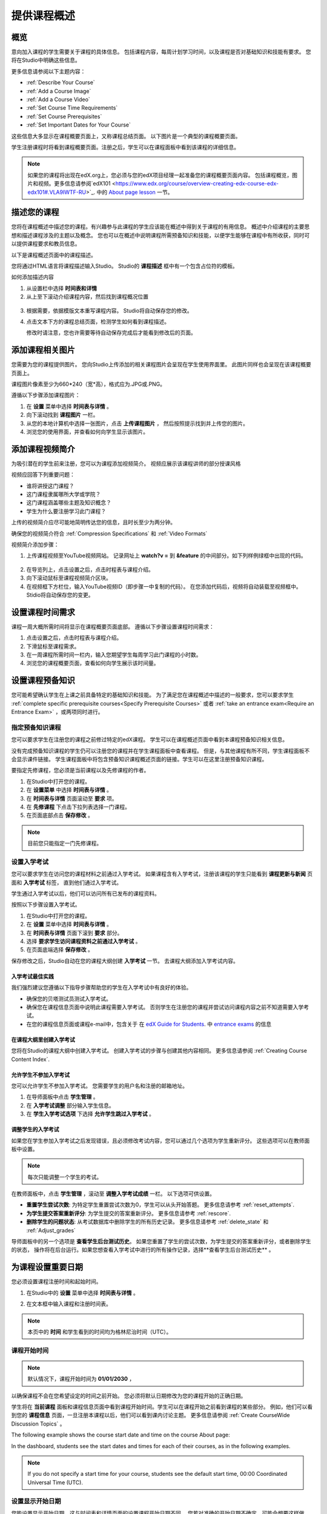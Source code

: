 .. _Providing a Course Overview:

#####################################
提供课程概述
#####################################


**********
概览
**********

意向加入课程的学生需要关于课程的具体信息。
包括课程内容，每周计划学习时间，以及课程是否对基础知识和技能有要求。
您将在Studio中明确这些信息。

更多信息请参阅以下主题内容：

* :ref:`Describe Your Course`
* :ref:`Add a Course Image`
* :ref:`Add a Course Video`
* :ref:`Set Course Time Requirements`
* :ref:`Set Course Prerequisites`
* :ref:`Set Important Dates for Your Course`

这些信息大多显示在课程概要页面上，又称课程总结页面。
以下图片是一个典型的课程概要页面。

.. image:: ../../../shared/building_and_running_chapters/Images/about_page.png
 :width: 600
 :alt: An image of the course About page showing the course start and end dates,
     prerequisites, description, and other information

学生注册课程时将看到课程概要页面。注册之后，学生可以在课程面板中看到该课程的详细信息。

.. image:: ../../../shared/building_and_running_chapters/Images/dashboard.png
 :width: 600
 :alt: An image of the dashboard showing courses with start and end dates

.. note:: 如果您的课程将出现在edX.org上，您必须与您的edX项目经理一起准备您的课程概要页面内容。
 包括课程概览，图片和视频。更多信息请参阅`edX101 <https://www.edx.org/course/overview-creating-edx-course-edx-edx101#.VLA9IWTF-RU>`_. 中的 `About
 page lesson <https://www.edx.org/course/overview- creating-edx-course-edx-
 edx101#.VLA9IWTF-RU>`_ 一节。


.. _Describe Your Course:

*********************************
描述您的课程
*********************************

您将在课程概述中描述您的课程。有兴趣参与此课程的学生应该能在概述中得到关于课程的有用信息。
概述中介绍课程的主要思想和描述课程涉及的主题以及概念。
您也可以在概述中说明课程所需预备知识和技能，以便学生能够在课程中有所收获，同时可以提供课程要求和教员信息。

以下是课程概述页面中的课程描述。

.. image:: ../../../shared/building_and_running_chapters/Images/about-page-course-description.png
 :width: 600
 :alt: Image of a course About page with the overview circled

您将通过HTML语言将课程描述输入Studio。 Studio的 **课程描述** 框中有一个包含占位符的模板。

如何添加描述内容

#. 从设置栏中选择 **时间表和详情**
#. 从上至下滚动介绍课程内容，然后找到课程概况位置

  .. image:: ../../../shared/building_and_running_chapters/Images/course_overview.png
   :width: 600
   :alt: Image of the HTML course description.

3. 根据需要，依据模版文本重写课程内容。
   Studio将自动保存您的修改。

   .. note::不要编辑超文本标记语言（HTML）的标签。这些标签匹配课程概述页面的内容。
 
4. 点击文本下方的课程总结页面，检测学生如何看到课程描述。

   修改时请注意，您也许需要等待自动保存完成后才能看到修改后的页面。


.. _Add a Course Image:

************************
添加课程相关图片
************************

您需要为您的课程提供图片。
您向Studio上传添加的相关课程图片会呈现在学生使用界面里。
此图片同样也会呈现在该课程概要页面上。

.. image:: ../../../shared/building_and_running_chapters/Images/dashboard-course-image.png
 :width: 600
 :alt: Image of the course image in the student dashboard

课程图片像素至少为660*240（宽*高），格式应为.JPG或.PNG。

遵循以下步骤添加课程图片：

#. 在 **设置** 菜单中选择 **时间表与详情** 。
#. 向下滚动找到 **课程图片** 一栏。
#. 从您的本地计算机中选择一张图片，点击 **上传课程图片** ，
   然后按照提示找到并上传您的图片。
#. 浏览您的使用界面，并查看如何向学生显示该图片。

.. _Add a Course Video:

*********************************
添加课程视频简介
*********************************

为吸引潜在的学生前来注册，您可以为课程添加视频简介。
视频应展示该课程讲师的部分授课风格

.. image:: ../../../shared/building_and_running_chapters/Images/about-page-course-video.png
 :alt: Image of the course video in the course About page.

视频应回答下列重要问题：

* 谁将讲授这门课程？
* 这门课程隶属哪所大学或学院？
* 这门课程涵盖哪些主题及知识概念？
* 学生为什么要注册学习此门课程？

上传的视频简介应尽可能地简明传达您的信息，且时长至少为两分钟。

确保您的视频简介符合 :ref:`Compression
Specifications` 和 :ref:`Video Formats` 

视频简介添加步骤：


#. 上传课程视频至YouTube视频网站。
   记录网址上 **watch?v =** 到 **&feature** 的中间部分。如下列样例绿框中出现的代码。
   

  .. image:: ../../../shared/building_and_running_chapters/Images/image127.png
    :alt: Image of a sample course video
    
2. 在导览列上，点击设置之后，点击时程表与课程介绍。
#. 向下滚动鼠标至课程视频简介区块。
#. 在视频框下方栏位，输入YouTube视频ID（即步骤一中复制的代码）。
   在您添加代码后，视频将自动装载至视频框中。Stidio将自动保存您的变更。

.. _Set Course Time Requirements:

************************************
设置课程时间需求
************************************

课程一周大概所需时间将显示在课程概要页面底部。
遵循以下步骤设置课程时间需求：

#. 点击设置之后，点击时程表与课程介绍。
#. 下滑鼠标至课程需求。
#. 在一周课程所需时间一栏内，输入您期望学生每周学习此门课程的小时数。
#. 浏览您的课程概要页面，查看如何向学生展示该时间量。


.. _Set Course Prerequisites:

********************************************
设置课程预备知识
********************************************

您可能希望确认学生在上课之前具备特定的基础知识和技能。
为了满足您在课程概述中描述的一般要求，您可以要求学生 :ref:`complete specific prerequisite courses<Specify Prerequisite Courses>` 或者 :ref:`take an entrance exam<Require an Entrance Exam>` ，或两项同时进行。

.. _Specify Prerequisite Courses:

===================================
指定预备知识课程
===================================

您可以要求学生在注册您的课程之前修过特定的edX课程。
学生可以在课程概述页面中看到本课程预备知识相关信息。

.. image:: ../../../shared/building_and_running_chapters/Images/PrereqAboutPage.png
  :width: 500
  :alt: A course About page with prerequisite course information circled

没有完成预备知识课程的学生仍可以注册您的课程并在学生课程面板中查看课程。
但是，与其他课程有所不同，学生课程面板不会显示课件链接。
学生课程面板中将包含预备知识课程概述页面的链接。学生可以在这里注册预备知识课程。

.. image:: ../../../shared/building_and_running_chapters/Images/Prereq_StudentDashboard.png
  :width: 500
  :alt: The Student Dashboard with an available course and a course that is
      unavailable because it has a prerequisite


要指定先修课程，您必须是当前课程以及先修课程的作者。

#. 在Studio中打开您的课程。
#. 在 **设置菜单** 中选择 **时间表与详情** 。
#. 在 **时间表与详情** 页面滚动至 **要求** 项。 
#. 在 **先修课程** 下点击下拉列表选择一门课程。
#. 在页面底部点击 **保存修改** 。

.. note:: 目前您只能指定一门先修课程。


.. _Require an Entrance Exam:

===================================
设置入学考试
===================================

您可以要求学生在访问您的课程材料之前通过入学考试。
如果课程含有入学考试，注册该课程的学生只能看到 **课程更新与新闻** 页面和 **入学考试** 标签，
直到他们通过入学考试。

.. image:: ../../../shared/building_and_running_chapters/Images/EntEx_LandingPage.png
  :width: 500
  :alt: The Entrance Exam page with the first problem visible

学生通过入学考试以后，他们可以访问所有已发布的课程资料。

按照以下步骤设置入学考试。

#. 在Studio中打开您的课程。
#. 在 **设置** 菜单中选择 **时间表与详情** 。 
#. 在 **时间表与详情** 页面下滚到 **要求** 部分。 
#. 选择 **要求学生访问课程资料之前通过入学考试** 。 
#. 在页面底端选择 **保存修改** 。

保存修改之后，Studio自动在您的课程大纲创建 **入学考试** 一节。
去课程大纲添加入学考试内容。

入学考试最佳实践
********************************************

我们强烈建议您遵循以下指导步骤帮助您的学生在入学考试中有良好的体验。

* 确保您的贝塔测试员测试入学考试。

* 确保您在课程信息页面中说明此课程需要入学考试。
  否则学生在注册您的课程并尝试访问课程内容之前不知道需要入学考试。

* 在您的课程信息页面或课程e-mail中，包含关于
  在  `edX Guide for Students <http://doroob-student- documentation.readthedocs.org/en/latest/index.html>`_.
  中
  `entrance exams <http://doroob-student-documentation.readthedocs.org/en/latest/SFD_prerequisites.html#entrance-exam>`_ 
  的信息


在课程大纲里创建入学考试
**************************************************

您将在Studio的课程大纲中创建入学考试。
创建入学考试的步骤与创建其他内容相同。
更多信息请参阅 :ref:`Creating Course Content Index`.

允许学生不参加入学考试
**************************************************

您可以允许学生不参加入学考试。
您需要学生的用户名和注册的邮箱地址。

#. 在导师面板中点击 **学生管理** 。
#. 在 **入学考试调整** 部分输入学生信息。 
#. 在 **学生入学考试选项** 下选择 **允许学生跳过入学考试** 。


调整学生的入学考试
********************************************

如果您在学生参加入学考试之后发现错误，且必须修改考试内容，您可以通过几个选项为学生重新评分。
这些选项可以在教师面板中设置。

.. note:: 每次只能调整一个学生的考试。

在教师面板中，点击 **学生管理** ，滚动至 **调整入学考试成绩** 一栏。
以下选项可供设置。


* **重置学生尝试次数**: 为特定学生重置尝试次数为0，学生可以从头开始答题。
  更多信息请参考 :ref:`reset_attempts`.

* **为学生提交答案重新评分**: 为学生提交的答案重新评分。
  更多信息请参考 :ref:`rescore`.

* **删除学生的问题状态**: 从考试数据库中删除学生的所有历史记录。
  更多信息请参考 :ref:`delete_state` 和 :ref:`Adjust_grades` 

导师面板中的另一个选项是 **查看学生后台测试历史**。
如果您重置了学生的尝试次数，为学生提交的答案重新评分，或者删除学生的状态，
操作将在后台运行。如果您想查看入学考试中进行的所有操作记录，选择**查看学生后台测试历史** 。


.. _Set Important Dates for Your Course:

***********************************
为课程设置重要日期
***********************************

您必须设置课程注册时间和起始时间。

#. 在Studio中的 **设置** 菜单中选择 **时间表与详情** 。 
#. 在文本框中输入课程和注册时间表。

   .. image:: ../../../shared/building_and_running_chapters/Images/schedule.png
    :width: 450
    :alt: An image of the course schedule page.


.. note:: 本页中的 **时间** 和学生看到的时间均为格林尼治时间（UTC）。

.. _The Course Start Date:

=======================
课程开始时间
=======================


.. note:: 默认情况下，课程开始时间为 **01/01/2030** ，
以确保课程不会在您希望设定的时间之前开始。
您必须将默认日期修改为您的课程开始的正确日期。

学生将在 **当前课程** 面板和课程信息页面中看到课程开始时间。学生可以在课程开始之前看到课程的某些部分。
例如，他们可以看到您的 **课程信息** 页面，一旦注册本课程以后，他们可以看到课内讨论主题。
更多信息请参阅 :ref:`Create
CourseWide Discussion Topics` 。

The following example shows the course start date and time on the course About
page:

.. image:: ../../../shared/building_and_running_chapters/Images/about-page-course-start.png
 :width: 600
 :alt: An image of the course About page, with the start date circled.

In the dashboard, students see the start dates and times for each of their
courses, as in the following examples.

.. image:: ../../../shared/building_and_running_chapters/Images/dashboard-course-to-start.png
 :width: 600
 :alt: An image of two courses in the student dashboard, with the start dates
     and times circled.

.. note:: If you do not specify a start time for your course, students see
   the default start time, 00:00 Coordinated Universal Time (UTC).


.. _Set the Advertised Start Date:

======================================
设置显示开始日期
======================================

您能设置显示开始日期，这与时间表和详情页面的设置课程开始日期不同。
您若对准确的开始日期不确定，可能会想要这样做。
例如，您可以将开始日期显示成 **2015年春季** 。

设置显示开始日期：

#. 从设置栏中选择高级设置
#. 找到显示开始的关键按键，默认值为零。
#. 输入您想显示的开始日期。您能使用任何字符，附上双引号。若您想将字符格式化为日期，
   （例如，格式化为 02/01/2014），其值就被语法化，呈现给学生的是日期。

  .. image:: ../../../shared/building_and_running_chapters/Images/advertised_start.png
   :alt: Image of the advertised start date policy key with a value of "anytime,
       self-paced"

4. 在本页的末尾点击保存改动

The start date shown on the dashboard is now the value of the **Course
Advertised Start Date** policy key:

.. image:: ../../../shared/building_and_running_chapters/Images/dashboard-course_adver_start.png
 :width: 600
 :alt: An image of a course listing in the student dashboard, with the
     advertised start date circled.

如果您没有更改默认开始日期(01/01/2030)，**课程显示开始日期** 将为空值。
课程面板将不会显示该课程的开始日期。学生只能看到目前课程未开始状态。

.. _The Course End Date:

=====================
课程结束时间
=====================

学生修的学分达到获得修课证书要求，课程就该结束了。
课程结束之后，获得修课证书的学生能够回顾课程。

.. important::
 您若没有设置课程结束日期，学生将不能获得修课证书。

After grades and certificates are finalized, students see the course end date
on their personal **Current Courses** dashboards, as shown in the following
examples.

* If grades and certificates are not yet finalized, students can see the course
  end date and a message:

  .. image:: ../../../shared/building_and_running_chapters/Images/dashboard-wrapping-course.png
   :alt: Image of a course on the student dashboard that has ended, but not
     been graded

* When grades and certificates are finalized, students who have not earned a
  certificate see their score and the score required to earn a certificate:
  
  .. image:: ../../../shared/building_and_running_chapters/Images/dashboard-no-cert-course.png
   :alt: Image of a course on the student dashboard that has ended, but not
     been graded

* Students whose final score is equal to or higher than the required score can
  click **Download Certificate** to get their certificates as PDFs:

  .. image:: ../../../shared/building_and_running_chapters/Images/dashboard-completed-course.png
   :alt: Image of a course on the student dashboard that has ended, but not
     been graded

